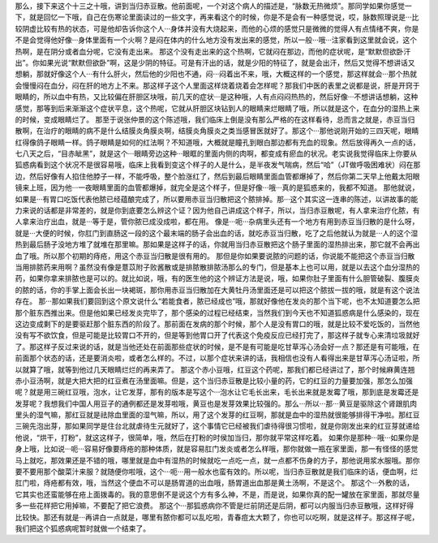 那么，接下来这个十三之十哦，讲到当归赤豆散。他前面呢，一个对这个病人的描述是，“脉数无热微烦”。那同学如果你感觉一下，就是回忆一下哦，自己在伤寒论里面读过的一些文字，再来看这个的时候，你是不是会有一种感觉说，哎，脉数照理说是···比较阴虚比较有热的状态，可是他却告诉你这个人···身体并没有大烧起来，而他的心烦的感觉只是微微的觉得人有点情绪不爽，你是不是会觉得他好像···身体里面有一个火啊？是闷在体内的什么地方没有发出来的感觉，所以一般···哦···注家看到这里就会说，这个热啊，是在阴分或者血分呢，它没有走出来。
那这个没有走出来的这个热啊，它就闷在那边，而他的症状呢，是“默默但欲卧汗出”。你如果光说“默默但欲卧”啊，这是少阴的特征。可是有汗出的话，就是少阳的特征了，就是会出汗，然后又觉得不想讲话又想躺，那就好像这个人···有什么肝火，然后他的少阳也不通，闷···闷着出不来，哦，大概这样的一个感觉，那这样就会···那个热就会慢慢闷在血分，闷在肝的地方上不来。那这样子这个人里面这样烧着烧着会怎样呢？那我们中医的表里之说都是说，肝是开窍于眼睛的，所以血中有热，又比较偏在肝胆区块哦，前几天的症状···是这种哦，人有点闷闷热热的，然后好像···不想讲话想躺，这种感觉，那等到后来渐渐这个症状平息，这个热呢，它就从肝胆区块钻到人的眼睛来烂眼睛了哦，所以就是这个，在血分的湿热上来的时候，变成眼睛烂了。
那至于说张仲景的这个陈述哦，我们临床上倒是没有那么严格的在这样看待，总而言之就是，赤豆当归散啊，在治疗的眼睛的病不是什么结膜炎角膜炎啊，结膜炎角膜炎之类当感冒医就好了。那这个···那他说刚开始的三四天呢，眼睛红得像鸽子眼睛一样。鸽子眼睛是如何的红法啊？不知道哦，大概就是瞳孔到眼白那边都有充血的现象。然后放得再久一点的话，七八天之后，“目赤眦黑”，就是这个···眼睛旁边这种···眼眶的里面内侧的肉啊，都变成有瘀血的状况。老实说我觉得临床上你要从狐惑病看到这个状况不是很容易哦，临床上我看到变这个样子的人是什么，是半夜发气喘病，然后“哈”（JT做呼吸困难状）闷在那边，然后好像有人掐住他脖子一样，不能呼吸，整个脸涨红了，然后到最后眼睛里面血管都爆掉了，然后你第二天早上他戴太阳眼镜来上班，因为他···一夜眼睛里面的血管都爆掉，就完全是这个样子，但是好像···哦···真的是狐惑来的，我都不知道。
那他就说，如果是···有胃口吃饭代表他脓已经蕴酿完成了，所以要用赤豆当归散把这个脓排掉。那···这个其实这一连串的陈述，以讲故事的能力来说的话都是非常差的，就是你到底要怎么辨这个证？因为他自己讲成这个样子，所以，当归赤豆散呢，有人拿来治疗化脓，有人拿来治疗出血，就是···等于是，管你脓已成没成啦，都在用。
像是···呃···杂病里头还有一个地方有用到赤豆当归散的是什么呀，就是···大便的时候，你肛门到直肠这一段的这个最末端的肠子会出血的话，就吃赤豆当归散，吃了之后他就认为就是···人的这个湿热到最后肠子没地方堆了就堆在那里嘛。那如果是这样子的话，你就用当归赤豆散把这个肠子里面的湿热排出来，那它就不会再出血了哦。所以那个初期的痔疮，用这个赤豆当归散是很有用的。
那但是你如果要说脓的问题的话，你说能不能把这个赤豆当归散当用排脓药来用啊？虽然没有像是薏苡附子败酱散或是排脓散排脓汤那么的专门，但是基本上也可以用，就是以去这个血分湿热的药，如果你拿来排脓也是可以的。就比如说，哦，有的医生他的这个辨证方法是说，哦，如果你肚子里面有什么胆管破裂、腹膜炎的脓的话，你的手掌上面会长出一块褐斑，那你用赤豆当归散加在大黄牡丹汤里面还是可以把这个脓拔一拔的哦，就是有这个说法存在。
那···那如果我们要回到这个原文说什么“若能食者，脓已经成也”哦，那就好像他在发炎的那个当下呢，也不太知道要怎么把那个脏东西推出来。但是他如果已经发炎完毕了，那个感染的过程已经结束，当然我们到今天也不知道狐惑病是什么感染的，现在这边变成剩下的是要驱赶那个脏东西的阶段了。那前面在发病的那个时候，那个人是没有胃口的哦，就是比较不爱吃饭的，当然他没有写不欲饮食，但是可能是比较胃口不开的，但是等到他胃口开了代表这个免疫反应已经打完了，那这样子就专心来清垃圾就好了。那这样子反过来说的话，就是当他还处在前面那些症状的时候，是不是有可能是吃甘草泻心汤会好一点？那还是有可能哦，在前面那个状态的话，还是要消炎啦，或者怎么样的。不过，以那个症状来讲的话，我相信也没有人看得出来是甘草泻心汤证啦，所以就算了哦，就等到他过几天眼睛烂烂的再来弄了。
那这个赤小豆哦，红豆这个药呢，那我们都已经讲过了，那个时候麻黄连翘赤小豆汤啊，就是大把大把的红豆煮在汤里面嘛。但是，这个当归赤豆散是比较小量的药，它的红豆的力量要加强，那怎么加强呢？就是用三碗红豆哦，泡水，让它发芽，那有的版本是写这个···泡水让它毛长出来，毛长出来就是发霉了哦，那到底是发霉还是发芽呢？我想我们中国人用豆子的通例都还是发芽啦哦，黄豆也是发芽效果比较强的。那么···所以···那···黄豆是驱除这个肾跟肌肉里头的湿气嘛，那红豆就是祛除血里面的湿气嘛，所以，用了这个发芽的红豆啊，那就是血中的湿热就很能够排得干净啦。那红豆三碗先泡出芽，那如果同学是住台北就虐待生元就好了，这个事情它已经被我们虐待得很习惯啦，就是你刚发出来的红豆芽就递给他说，“烘干，打粉”，就这这样子，很简单，哦，然后在打粉的时侯加当归，那你就平常这样吃着。
如果你是那种···哦···如果你是身上哦，比如说···呃···容易好像要痔疮的那种体质，就是容易肛门发炎或者怎么样哦，那你就做一瓶在家里面，那一有怪怪的感觉马上就吃，那效果还是不错的哦，哪里就是血中有湿热的时候就吃一点吃一点，就一点都不伤身的方子，那他说用浆水服哦。那你要不要用那个酸菜汁来服？就随便你啦哦，这个···呃···用一般水也蛮有效的。所以呢，当归赤豆散就是我们临床的话，便血啊，烂肛门啦，痔疮都有效，哦，当然这个便血不可以是肠胃道的出血哦，肠胃道出血那是黄土汤啊，不是这个。
那这个···外敷的话，它其实也还蛮能够在疮上面拨毒的。我的意思倒不是说这个方有多么神，不是，而是说，如果你真的配一罐放在家里面，那就尽量多一些花样把它用掉嘛，不要配了把它浪费。
那这个···那狐惑病你不管是烂前阴还是后阴，都可以内服当归赤豆散哦，这样好得比较快。那还有就是···再讲白一点就是，哪里有脓你都可以乱吃啦，青春痘太大颗了，你也可以吃啊，就是这样子。那这样子呢，我们把这个狐惑病呢暂时就做一个结束了。

